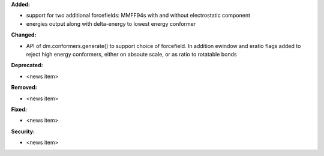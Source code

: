 **Added:**

* support for two additional forcefields: MMFF94s with and without electrostatic component
* energies output along with delta-energy to lowest energy conformer

**Changed:**

* API of dm.conformers.generate() to support choice of forcefield.  In addition ewindow and eratio flags added to reject high energy conformers, either on absoute scale, or as ratio to rotatable bonds

**Deprecated:**

* <news item>

**Removed:**

* <news item>

**Fixed:**

* <news item>

**Security:**

* <news item>
